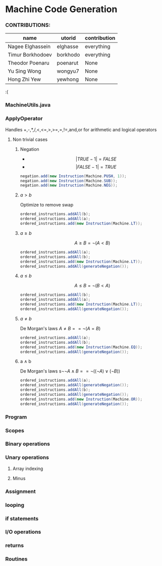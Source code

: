* Machine Code Generation
*** CONTRIBUTIONS:

|------------------+----------+--------------|
| name             | utorid   | contribution |
|------------------+----------+--------------|
| Nagee Elghassein | elghasse | everything   |
| Timur Borkhodoev | borkhodo | everything   |
| Theodor Poenaru  | poenarut | None         |
| Yu Sing Wong     | wongyu7  | None         |
| Hong Zhi Yew     | yewhong  | None         |
|------------------+----------+--------------|
:(

*** MachineUtils.java
*** ApplyOperator
Handles  +,-,*,/,<,<=,>,>=,=,!=,and,or for arithmetic and logical operators
**** Non trivial cases
***** Negation 
- $$|TRUE - 1|  = FALSE$$
- $$|FALSE - 1| = TRUE$$
#+BEGIN_SRC java
negation.add(new Instruction(Machine.PUSH, 1));
negation.add(new Instruction(Machine.SUB));
negation.add(new Instruction(Machine.NEG));
#+END_SRC
***** $a > b$
Optimize to remove swap
#+BEGIN_SRC java
ordered_instructions.addAll(b);
ordered_instructions.addAll(a);
ordered_instructions.add(new Instruction(Machine.LT));
#+END_SRC
***** $a \geq b$
$$A \geq B = \neg (A < B)$$
#+BEGIN_SRC java
ordered_instructions.addAll(a);
ordered_instructions.addAll(b);
ordered_instructions.add(new Instruction(Machine.LT));
ordered_instructions.addAll(generateNegation());
#+END_SRC
***** $a \leq b$
$$A \leq B = \neg (B < A)$$
#+BEGIN_SRC java
ordered_instructions.addAll(b);
ordered_instructions.addAll(a);
ordered_instructions.add(new Instruction(Machine.LT));
ordered_instructions.addAll(generateNegation());
#+END_SRC
***** $a \neq b$
De Morgan's laws $A \neq B == \neg ( A = B )$ 
#+BEGIN_SRC java
ordered_instructions.addAll(a);
ordered_instructions.addAll(b);
ordered_instructions.add(new Instruction(Machine.EQ));
ordered_instructions.addAll(generateNegation());
#+END_SRC
***** a \land b
De Morgan's laws s$\neg \neg A \land B == \neg ( ( \neg A ) \lor ( \neg B ) )$ 
#+BEGIN_SRC java
ordered_instructions.addAll(a);
ordered_instructions.addAll(generateNegation());
ordered_instructions.addAll(b);
ordered_instructions.addAll(generateNegation());
ordered_instructions.add(new Instruction(Machine.OR));
ordered_instructions.addAll(generateNegation());
#+END_SRC

*** Program
*** Scopes
*** Binary operations
*** Unary operations
**** Array indexing
**** Minus
*** Assignment
*** looping  
*** if statements 
*** I/O operations
*** returns
*** Routines
